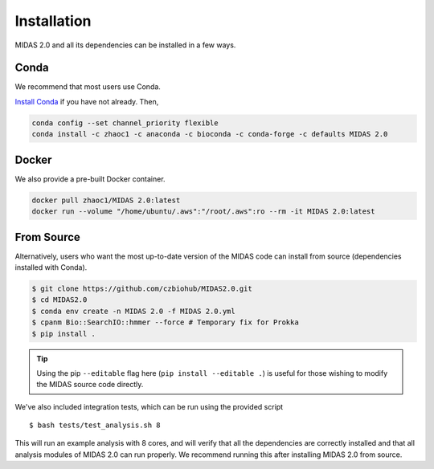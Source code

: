Installation
============

MIDAS 2.0 and all its dependencies can be installed in a few ways.

Conda
+++++++++++++

We recommend that most users use Conda.

..
    TODO: Is this true?

`Install Conda
<https://conda.io/projects/conda/en/latest/user-guide/install/index.html>`_ if
you have not already. Then,

.. code-block:: shell

  conda config --set channel_priority flexible
  conda install -c zhaoc1 -c anaconda -c bioconda -c conda-forge -c defaults MIDAS 2.0



Docker
++++++++++++

We also provide a pre-built Docker container.

.. code-block:: shell

  docker pull zhaoc1/MIDAS 2.0:latest
  docker run --volume "/home/ubuntu/.aws":"/root/.aws":ro --rm -it MIDAS 2.0:latest



From Source
++++++++++++

Alternatively, users who want the most up-to-date version of the MIDAS code
can install from source (dependencies installed with Conda).

.. code-block:: shell

  $ git clone https://github.com/czbiohub/MIDAS2.0.git
  $ cd MIDAS2.0
  $ conda env create -n MIDAS 2.0 -f MIDAS 2.0.yml
  $ cpanm Bio::SearchIO::hmmer --force # Temporary fix for Prokka
  $ pip install .

.. tip::

    Using the pip ``--editable`` flag here (``pip install --editable .``)
    is useful for those wishing to modify the MIDAS source code directly.

We've also included integration tests, which can be run using the provided
script ::

  $ bash tests/test_analysis.sh 8

This will run an example analysis with 8 cores,
and will verify that all the dependencies are correctly installed
and that all analysis modules of MIDAS 2.0 can run properly.
We recommend running this after installing MIDAS 2.0 from source.
